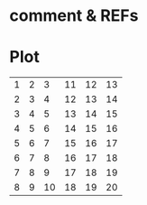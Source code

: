 # command org-plot/gnuplot (spc m b p)
* comment & REFs
# https://thearjunmdas.github.io/entries/plot-graphs-in-emacs-org-mode/
# https://orgmode.org/worg/org-tutorials/org-plot.html
# https://orgmode.org/manual/Org-Plot.html
# https://gewhere.github.io/gnuplot-orgmode
# #+PLOT은 table 바로 윗줄에서만 작동함
# ind: x-axis define

* Plot
#+PLOT: title:"TITLE" ind:1 with:linespoints script
| 1 | 2 |  3 | 11 | 12 | 13 |
| 2 | 3 |  4 | 12 | 13 | 14 |
| 3 | 4 |  5 | 13 | 14 | 15 |
| 4 | 5 |  6 | 14 | 15 | 16 |
| 5 | 6 |  7 | 15 | 16 | 17 |
| 6 | 7 |  8 | 16 | 17 | 18 |
| 7 | 8 |  9 | 17 | 18 | 19 |
| 8 | 9 | 10 | 18 | 19 | 20 |
